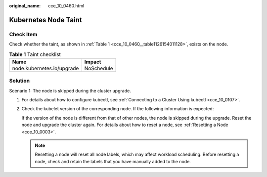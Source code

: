 :original_name: cce_10_0460.html

.. _cce_10_0460:

Kubernetes Node Taint
=====================

Check Item
----------

Check whether the taint, as shown in :ref:`Table 1 <cce_10_0460__table1126154011128>`, exists on the node.

.. _cce_10_0460__table1126154011128:

.. table:: **Table 1** Taint checklist

   ========================== ==========
   Name                       Impact
   ========================== ==========
   node.kubernetes.io/upgrade NoSchedule
   ========================== ==========

Solution
--------

Scenario 1: The node is skipped during the cluster upgrade.

#. For details about how to configure kubectl, see :ref:`Connecting to a Cluster Using kubectl <cce_10_0107>`.

#. Check the kubelet version of the corresponding node. If the following information is expected:

   |image1|

   If the version of the node is different from that of other nodes, the node is skipped during the upgrade. Reset the node and upgrade the cluster again. For details about how to reset a node, see :ref:`Resetting a Node <cce_10_0003>`.

   .. note::

      Resetting a node will reset all node labels, which may affect workload scheduling. Before resetting a node, check and retain the labels that you have manually added to the node.

.. |image1| image:: /_static/images/en-us_image_0000001568902601.png
